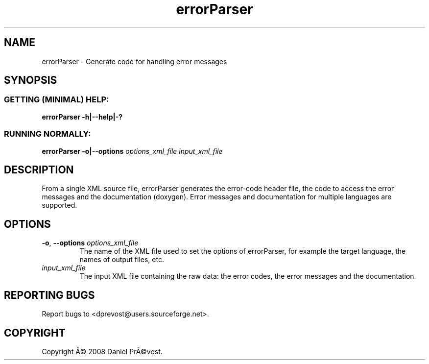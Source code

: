 .if \n(.g .ds T< \\FC
.if \n(.g .ds T> \\F[\n[.fam]]
.de URL
\\$2 \(la\\$1\(ra\\$3
..
.if \n(.g .mso www.tmac
.TH errorParser 1 "11 June 2008" "Error Parser" "User Commands"
.SH NAME
errorParser \- Generate code for handling error messages
.SH SYNOPSIS
.SS "GETTING (MINIMAL) HELP:"
\*(T<\fBerrorParser \-h|\-\-help|\-?\fR\*(T>
.SS "RUNNING NORMALLY:"
\*(T<\fBerrorParser \-o|\-\-options\fR\*(T> \fIoptions_xml_file input_xml_file\fR
.SH DESCRIPTION
From a single XML source file, errorParser generates the error-code header 
file, the code to access the error messages and the documentation 
(doxygen). Error messages and documentation for multiple languages are 
supported.
.SH OPTIONS
.TP 
\*(T<\fB\-o\fR\*(T>, \*(T<\fB\-\-options\fR\*(T> \fIoptions_xml_file\fR
The name of the XML file used to set the options of errorParser, 
for example the target language, the names of output files, etc.
.TP 
\fIinput_xml_file\fR
The input XML file containing the raw data: the error codes, the error 
messages and the documentation.
.SH "REPORTING BUGS"
Report bugs to <dprevost@users.sourceforge.net>.
.SH COPYRIGHT
Copyright \(^A\(co 2008 Daniel Pr\(~A\(covost.
